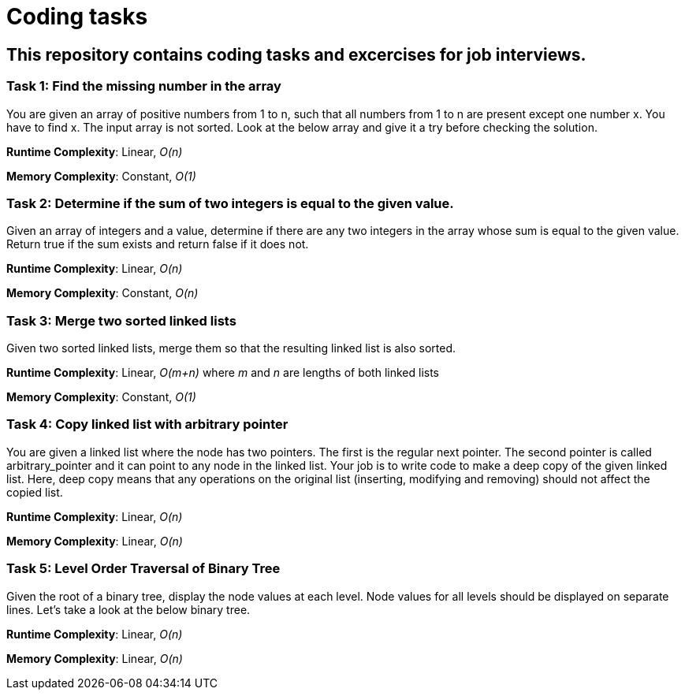 = Coding tasks

== This repository contains coding tasks and excercises for job interviews.

=== Task 1: Find the missing number in the array
You are given an array of positive numbers from 1 to n, such that all numbers from 1 to n are present except one number x.
You have to find x. The input array is not sorted. Look at the below array and give it a try before checking the solution.

*Runtime Complexity*: Linear, _O(n)_

*Memory Complexity*: Constant, _O(1)_

=== Task 2: Determine if the sum of two integers is equal to the given value.
Given an array of integers and a value, determine if there are any two integers in the array whose sum is equal to the given value. Return true if the sum exists and return false if it does not.

*Runtime Complexity*: Linear, _O(n)_

*Memory Complexity*: Constant, _O(n)_

=== Task 3: Merge two sorted linked lists
Given two sorted linked lists, merge them so that the resulting linked list is also sorted.

*Runtime Complexity*: Linear, _O(m+n)_ where _m_ and _n_ are lengths of both linked lists

*Memory Complexity*: Constant, _O(1)_

=== Task 4: Copy linked list with arbitrary pointer
You are given a linked list where the node has two pointers. The first is the regular next pointer. The second pointer is called arbitrary_pointer and it can point to any node in the linked list. Your job is to write code to make a deep copy of the given linked list. Here, deep copy means that any operations on the original list (inserting, modifying and removing) should not affect the copied list.

*Runtime Complexity*: Linear, _O(n)_

*Memory Complexity*: Linear, _O(n)_

=== Task 5: Level Order Traversal of Binary Tree
Given the root of a binary tree, display the node values at each level. Node values for all levels should be displayed on separate lines. Let’s take a look at the below binary tree.

*Runtime Complexity*: Linear, _O(n)_

*Memory Complexity*: Linear, _O(n)_

